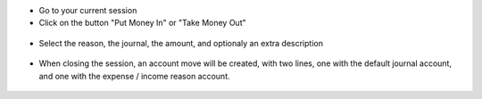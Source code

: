 * Go to your current session

* Click on the button "Put Money In" or "Take Money Out"

.. figure:: ../static/description/pos_session_form.png

* Select the reason, the journal, the amount, and optionaly an extra
  description

.. figure:: ../static/description/wizard_pos_move_reason_form.png

* When closing the session, an account move will be created, with two lines,
  one with the default journal account, and one with the expense / income
  reason account.

.. figure:: ../static/description/account_move_form.png
